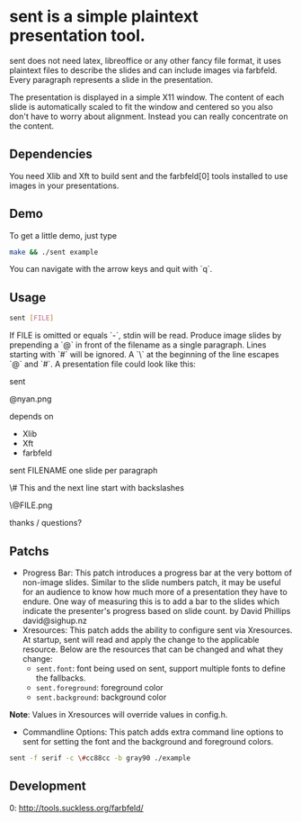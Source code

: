 * sent is a simple plaintext presentation tool.

sent does not need latex, libreoffice or any other fancy file format, it uses
plaintext files to describe the slides and can include images via farbfeld.
Every paragraph represents a slide in the presentation.

The presentation is displayed in a simple X11 window. The content of each slide
is automatically scaled to fit the window and centered so you also don't have to
worry about alignment. Instead you can really concentrate on the content.

** Dependencies

You need Xlib and Xft to build sent and the farbfeld[0] tools installed to use
images in your presentations.

** Demo

To get a little demo, just type
#+begin_src bash
	make && ./sent example
#+end_src
You can navigate with the arrow keys and quit with `q`.

** Usage
#+begin_src bash
	sent [FILE]
	#+end_src

If FILE is omitted or equals `-`, stdin will be read. Produce image slides by
prepending a `@` in front of the filename as a single paragraph. Lines starting
with `#` will be ignored. A `\` at the beginning of the line escapes `@` and
`#`. A presentation file could look like this:

	sent
	
	@nyan.png
	
	depends on
	* Xlib
	* Xft
	* farbfeld
	
	sent FILENAME
	one slide per paragraph
	# This is a comment and will not be part of the presentation
	\# This and the next line start with backslashes
	
	\@FILE.png
	
	thanks / questions?

** Patchs
 * Progress Bar: This patch introduces a progress bar at the very bottom of
   non-image slides. Similar to the slide numbers patch, it may be useful for
   an audience to know how much more of a presentation they have to endure. One
   way of measuring this is to add a bar to the slides which indicate the
   presenter's progress based on slide count. by David Phillips david@sighup.nz
 * Xresources: This patch adds the ability to configure sent via Xresources. At
   startup, sent will read and apply the change to the applicable resource. Below
   are the resources that can be changed and what they change:
   * ~sent.font~: font being used on sent, support multiple fonts to define the fallbacks.
   * ~sent.foreground~: foreground color
   * ~sent.background~: background color
*Note*: Values in Xresources will override values in config.h.
 * Commandline Options: This patch adds extra command line options to sent for setting the
   font and the background and foreground colors.
#+begin_src bash
	sent -f serif -c \#cc88cc -b gray90 ./example
#+end_src

** Development

0: http://tools.suckless.org/farbfeld/

